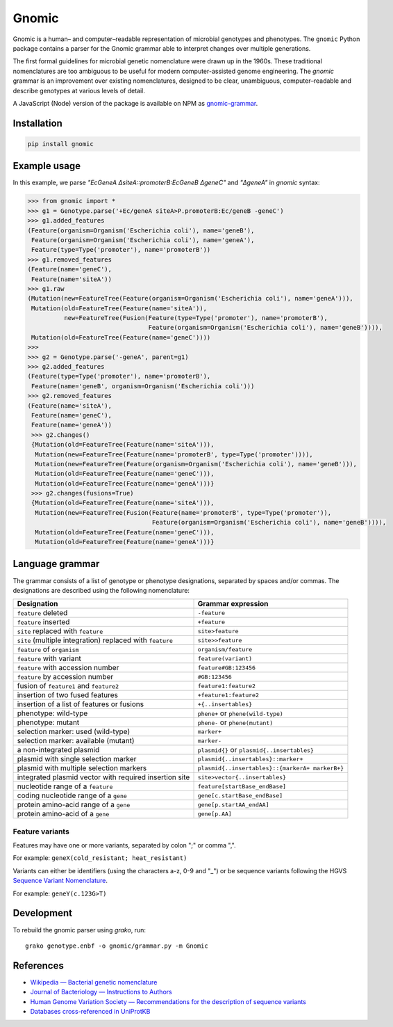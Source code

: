 Gnomic
======

.. image:: https://travis-ci.org/biosustain/gnomic-python.svg?branch=master
    :target: https://travis-ci.org/biosustain/gnomic-python

.. image:: https://zenodo.org/badge/47830031.svg
   :target: https://zenodo.org/badge/latestdoi/47830031

Gnomic is a human– and computer–readable representation of microbial genotypes and phenotypes. The ``gnomic``
Python package contains a parser for the Gnomic grammar able to interpret changes over multiple generations.

The first formal guidelines for microbial genetic nomenclature were drawn up in the 1960s. These traditional nomenclatures are too
ambiguous to be useful for modern computer-assisted genome engineering. The *gnomic* grammar is an improvement over existing nomenclatures, designed to be clear, unambiguous, computer–readable and describe genotypes at various levels of detail.

A JavaScript (Node) version of the package is available on NPM as `gnomic-grammar <https://www.npmjs.com/package/gnomic-grammar>`_.

Installation
------------

.. code-block:: bash

    pip install gnomic

Example usage
-------------

In this example, we parse `"EcGeneA ΔsiteA::promoterB:EcGeneB ΔgeneC"` and `"ΔgeneA"` in *gnomic* syntax:

.. code-block:: python

   >>> from gnomic import *
   >>> g1 = Genotype.parse('+Ec/geneA siteA>P.promoterB:Ec/geneB -geneC')
   >>> g1.added_features
   (Feature(organism=Organism('Escherichia coli'), name='geneB'),
    Feature(organism=Organism('Escherichia coli'), name='geneA'),
    Feature(type=Type('promoter'), name='promoterB'))
   >>> g1.removed_features
   (Feature(name='geneC'),
    Feature(name='siteA'))
   >>> g1.raw
   (Mutation(new=FeatureTree(Feature(organism=Organism('Escherichia coli'), name='geneA'))),
    Mutation(old=FeatureTree(Feature(name='siteA')),
             new=FeatureTree(Fusion(Feature(type=Type('promoter'), name='promoterB'),
                                    Feature(organism=Organism('Escherichia coli'), name='geneB')))),
    Mutation(old=FeatureTree(Feature(name='geneC'))))
   >>>
   >>> g2 = Genotype.parse('-geneA', parent=g1)
   >>> g2.added_features
   (Feature(type=Type('promoter'), name='promoterB'),
    Feature(name='geneB', organism=Organism('Escherichia coli')))
   >>> g2.removed_features
   (Feature(name='siteA'),
    Feature(name='geneC'),
    Feature(name='geneA'))
    >>> g2.changes()
    {Mutation(old=FeatureTree(Feature(name='siteA'))), 
     Mutation(new=FeatureTree(Feature(name='promoterB', type=Type('promoter')))), 
     Mutation(new=FeatureTree(Feature(organism=Organism('Escherichia coli'), name='geneB'))), 
     Mutation(old=FeatureTree(Feature(name='geneC'))),
     Mutation(old=FeatureTree(Feature(name='geneA')))}
    >>> g2.changes(fusions=True)
    {Mutation(old=FeatureTree(Feature(name='siteA'))), 
     Mutation(new=FeatureTree(Fusion(Feature(name='promoterB', type=Type('promoter')), 
                                     Feature(organism=Organism('Escherichia coli'), name='geneB')))),
     Mutation(old=FeatureTree(Feature(name='geneC'))),
     Mutation(old=FeatureTree(Feature(name='geneA')))}


Language grammar
----------------

The grammar consists of a list of genotype or phenotype designations, separated by
spaces and/or commas. The designations are described using the following nomenclature:

============================================================= ==================================
Designation                                                   Grammar expression
============================================================= ==================================
``feature`` deleted                                           ``-feature``
``feature`` inserted                                          ``+feature``
``site`` replaced with ``feature``                            ``site>feature``
``site`` (multiple integration) replaced with ``feature``     ``site>>feature``
``feature`` of ``organism``                                   ``organism/feature``
``feature`` with variant                                      ``feature(variant)``
``feature`` with accession number                             ``feature#GB:123456``
``feature`` by accession number                               ``#GB:123456``
fusion of ``feature1`` and ``feature2``                       ``feature1:feature2``
insertion of two fused features                               ``+feature1:feature2``
insertion of a list of features or fusions                    ``+{..insertables}``
phenotype: wild-type                                          ``phene+`` or ``phene(wild-type)``
phenotype: mutant                                             ``phene-`` or ``phene(mutant)``
selection marker: used (wild-type)                            ``marker+``
selection marker: available (mutant)                          ``marker-``
a non-integrated plasmid                                      ``plasmid{}`` or ``plasmid{..insertables}``
plasmid with single selection marker                          ``plasmid{..insertables}::marker+``
plasmid with multiple selection markers                       ``plasmid{..insertables}::{markerA+ markerB+}``
integrated plasmid vector with required insertion site        ``site>vector{..insertables}``
nucleotide range of a ``feature``                             ``feature[startBase_endBase]``
coding nucleotide range of a ``gene``                         ``gene[c.startBase_endBase]``
protein amino-acid range of a ``gene``                        ``gene[p.startAA_endAA]``
protein amino-acid of a ``gene``                              ``gene[p.AA]``
============================================================= ==================================


Feature variants
^^^^^^^^^^^^^^^^

Features may have one or more variants, separated by colon ";" or comma ",".

For example: ``geneX(cold_resistant; heat_resistant)``

Variants can either be identifiers (using the characters a-z, 0-9 and "_") or be sequence variants following
the HGVS `Sequence Variant Nomenclature <http://www.hgvs.org/varnomen>`_.

For example: ``geneY(c.123G>T)``

Development
-----------

To rebuild the gnomic parser using `grako`, run:

::

    grako genotype.enbf -o gnomic/grammar.py -m Gnomic
    
References
-----------

- `Wikipedia — Bacterial genetic nomenclature <http://en.wikipedia.org/wiki/Bacterial_genetic_nomenclature>`_
- `Journal of Bacteriology — Instructions to Authors <http://jb.asm.org/site/misc/journal-ita_nom.xhtml#03>`_
- `Human Genome Variation Society — Recommendations for the description of sequence variants <http://www.hgvs.org/mutnomen/recs.html>`_
- `Databases cross-referenced in UniProtKB <http://www.uniprot.org/docs/dbxref>`_


